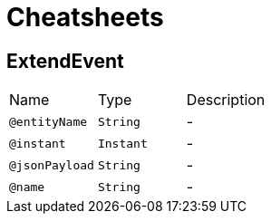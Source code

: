 = Cheatsheets

[[ExtendEvent]]
== ExtendEvent


[cols=">25%,25%,50%"]
[frame="topbot"]
|===
^|Name | Type ^| Description
|[[entityName]]`@entityName`|`String`|-
|[[instant]]`@instant`|`Instant`|-
|[[jsonPayload]]`@jsonPayload`|`String`|-
|[[name]]`@name`|`String`|-
|===

